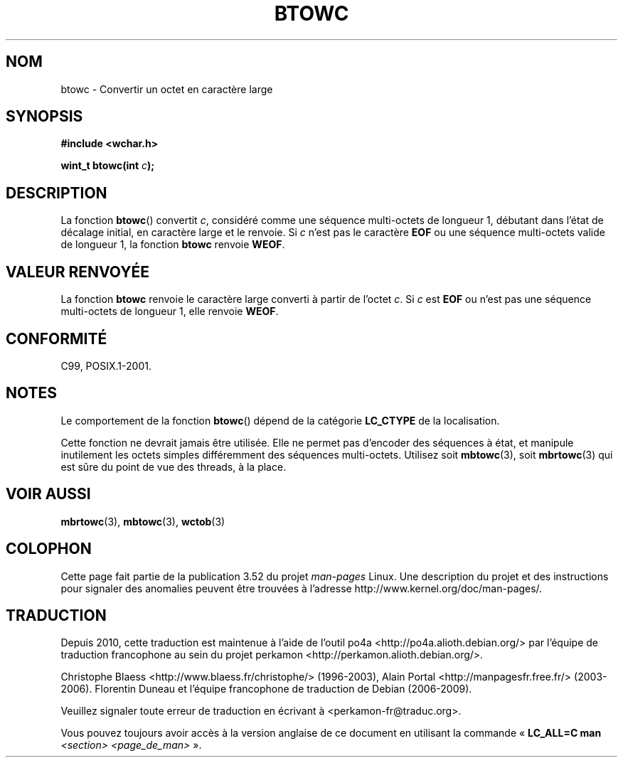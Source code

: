 .\" Copyright (c) Bruno Haible <haible@clisp.cons.org>
.\"
.\" %%%LICENSE_START(GPLv2+_DOC_ONEPARA)
.\" This is free documentation; you can redistribute it and/or
.\" modify it under the terms of the GNU General Public License as
.\" published by the Free Software Foundation; either version 2 of
.\" the License, or (at your option) any later version.
.\" %%%LICENSE_END
.\"
.\" References consulted:
.\"   GNU glibc-2 source code and manual
.\"   Dinkumware C library reference http://www.dinkumware.com/
.\"   OpenGroup's Single UNIX specification http://www.UNIX-systems.org/online.html
.\"   ISO/IEC 9899:1999
.\"
.\"*******************************************************************
.\"
.\" This file was generated with po4a. Translate the source file.
.\"
.\"*******************************************************************
.TH BTOWC 3 "22 septembre 2011" GNU "Manuel du programmeur Linux"
.SH NOM
btowc \- Convertir un octet en caractère large
.SH SYNOPSIS
.nf
\fB#include <wchar.h>\fP
.sp
\fBwint_t btowc(int \fP\fIc\fP\fB);\fP
.fi
.SH DESCRIPTION
La fonction \fBbtowc\fP() convertit \fIc\fP, considéré comme une séquence
multi\-octets de longueur 1, débutant dans l'état de décalage initial, en
caractère large et le renvoie. Si \fIc\fP n'est pas le caractère \fBEOF\fP ou une
séquence multi\-octets valide de longueur 1, la fonction \fBbtowc\fP renvoie
\fBWEOF\fP.
.SH "VALEUR RENVOYÉE"
La fonction \fBbtowc\fP renvoie le caractère large converti à partir de l'octet
\fIc\fP. Si \fIc\fP est \fBEOF\fP ou n'est pas une séquence multi\-octets de longueur
1, elle renvoie \fBWEOF\fP.
.SH CONFORMITÉ
C99, POSIX.1\-2001.
.SH NOTES
Le comportement de la fonction \fBbtowc\fP() dépend de la catégorie \fBLC_CTYPE\fP
de la localisation.
.PP
Cette fonction ne devrait jamais être utilisée. Elle ne permet pas d'encoder
des séquences à état, et manipule inutilement les octets simples
différemment des séquences multi\-octets. Utilisez soit \fBmbtowc\fP(3), soit
\fBmbrtowc\fP(3) qui est sûre du point de vue des threads, à la place.
.SH "VOIR AUSSI"
\fBmbrtowc\fP(3), \fBmbtowc\fP(3), \fBwctob\fP(3)
.SH COLOPHON
Cette page fait partie de la publication 3.52 du projet \fIman\-pages\fP
Linux. Une description du projet et des instructions pour signaler des
anomalies peuvent être trouvées à l'adresse
\%http://www.kernel.org/doc/man\-pages/.
.SH TRADUCTION
Depuis 2010, cette traduction est maintenue à l'aide de l'outil
po4a <http://po4a.alioth.debian.org/> par l'équipe de
traduction francophone au sein du projet perkamon
<http://perkamon.alioth.debian.org/>.
.PP
Christophe Blaess <http://www.blaess.fr/christophe/> (1996-2003),
Alain Portal <http://manpagesfr.free.fr/> (2003-2006).
Florentin Duneau et l'équipe francophone de traduction de Debian\ (2006-2009).
.PP
Veuillez signaler toute erreur de traduction en écrivant à
<perkamon\-fr@traduc.org>.
.PP
Vous pouvez toujours avoir accès à la version anglaise de ce document en
utilisant la commande
«\ \fBLC_ALL=C\ man\fR \fI<section>\fR\ \fI<page_de_man>\fR\ ».
